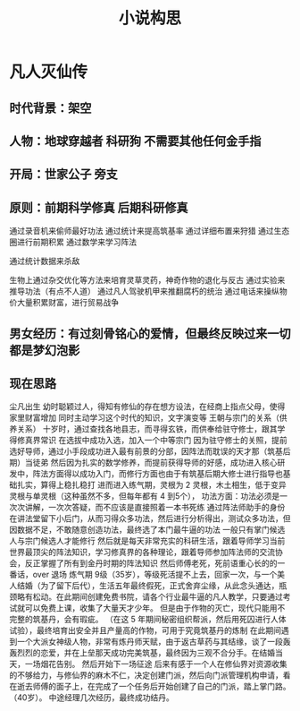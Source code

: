 #+TITLE: 小说构思

* 凡人灭仙传
** 时代背景：架空
** 人物：地球穿越者 科研狗 不需要其他任何金手指
** 开局：世家公子 旁支 
** 原则：前期科学修真 后期科研修真
   通过录音机来偷师最好功法
   通过统计来提高筑基率
   通过详细布置来狩猎
   通过生态圈进行前期积累
   通过数学来学习阵法

   通过统计数据来杀敌

   生物上通过杂交优化等方法来培育灵草灵药，神奇作物的退化与反古
   通过实验来推导功法（有点不人道）
   通过凡人驾驶机甲来推翻腐朽的统治
   通过电话来操纵物价大量积累财富，进行贸易战争

** 男女经历：有过刻骨铭心的爱情，但最终反映过来一切都是梦幻泡影
** 现在思路
尘凡出生
幼时聪颖过人，得知有修仙的存在想方设法，在经商上指点父母，使得家里财富增加
同时主动学习这个时代的知识，文字演变等
王朝与宗门的关系（供养关系）
十岁时，通过查找各地县志，而寻得玄铁，而供奉给驻守修士，跟其学得修真界常识
在选拔中成功入选，加入一个中等宗门
因为驻守修士的关照，提前选好导师，通过小手段成功进入最有前景的分部，因阵法而耽误的天才那（筑基后期）当徒弟
然后因为扎实的数学修养，而提前获得导师的好感，成功进入核心研发中，阵法方面得以成功入门，而修行方面也由于有筑基后期大修士进行指导也基础扎实，算得上稳扎稳打
进而进入练气期，灵根为  2 灵根，木土相生，低于变异灵根与单灵根（这种虽然不多，但每年都有  4 到5个），
功法方面：功法必须是一次次讲解，一次次答疑，而不应该是直接照着一本书死练
        通过阵法师助手的身份在讲法堂留下小后门，从而习得众多功法，然后进行分析得出，测试众多功法，但因数据不足，不敢随意创造功法，最终选了本门最牛逼的功法
        一般只有掌门候选人与宗门候选人才能修行 
然后就是每天非常充实的科研生活，跟着导师学习当前世界最顶尖的阵法知识，学习修真界的各种理论，跟着导师参加阵法师的交流协会，反正掌握了所有到金丹时期的阵法知识
然后师傅老死，死前语重心长的的一番话，over 退场
炼气期  9级（35岁），等级死活提不上去，回家一次，与一个美人结婚（为了留下后代），生活五年最终假死，正式舍弃尘缘，从此念头通达，瓶颈略有松动。在此期间创建免费书院，请各个行业最牛逼的凡人教学，只要通过考试就可以免费上课，收集了大量天才少年。
但是由于作物的灭亡，现代只能用不完整的筑基丹，会有瑕疵。
（在这  5 年期间秘密组织帮派，然后用死囚进行人体试验），最终培育出安全并且产量高的作物，可用于究竟筑基丹的炼制
在此期间遇到一个大派女神级人物，非常有炼丹师天赋，由于返古草药与其结缘，谈了一段轰轰烈烈的恋爱，并在上垒那天成功完美筑基，最终因为三观不合分手。在结婚当天，一场烟花告别。
然后开始下一场征途
后来有感于一个人在修仙界对资源收集的不够给力，与修仙界的麻木不仁，决定创建门派，然后向门派管理机构申请，看在逝去师傅的面子上，在完成了一个任务后开始创建了自己的门派，踏上掌门路。（40岁）。 
中途经理几次经历，最终成功结丹。 







* 








